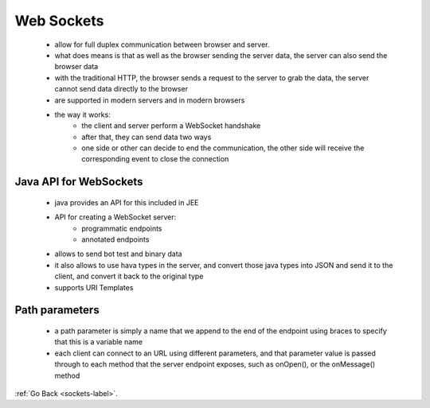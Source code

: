 .. _web-sockets-label:

Web Sockets
===========
    - allow for full duplex communication between browser and server.
    - what does means is that as well as the browser sending the server data, the server can also send the browser data
    - with the traditional HTTP, the browser sends a request to the server to grab the data, the server cannot send data directly to the browser
    - are supported in modern servers and in modern browsers
    - the way it works:
        - the client and server perform a WebSocket handshake
        - after that, they can send data two ways
        - one side or other can decide to end the communication, the other side will receive the corresponding event to close the connection

Java API for WebSockets
-----------------------
    - java provides an API for this included in JEE
    - API for creating a WebSocket server:
        - programmatic endpoints
        - annotated endpoints
    - allows to send bot test and binary data
    - it also allows to use hava types in the server, and convert those java types into JSON and send it to the client, and convert it back to the original type
    - supports URI Templates

Path parameters
---------------
    - a path parameter is simply a name that we append to the end of the endpoint using braces to specify that this is a variable name
    - each client can connect to an URL using different parameters, and that parameter value is passed through to each method that the server endpoint exposes, such as
      onOpen(), or the onMessage() method

:ref:`Go Back <sockets-label>`.